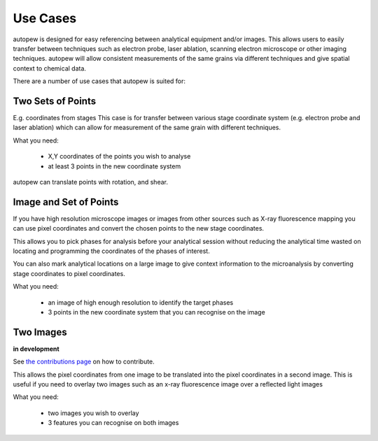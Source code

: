 Use Cases
============


autopew is designed for easy referencing between analytical equipment and/or images.
This allows users to easily transfer between techniques such as electron probe,
laser ablation, scanning electron microscope or other imaging techniques.
autopew will allow consistent measurements of the same grains via different
techniques and give spatial context to chemical data.

.. image:: ../_static/transform_concept.png
  :align: center
  :width: 35%

There are a number of use cases that autopew is suited for:


Two Sets of Points
--------------------

E.g. coordinates from stages
This case is for transfer between various stage coordinate system (e.g. electron
probe and laser ablation) which can allow for measurement of the same grain with
different techniques.

What you need:

  * X,Y coordinates of the points you wish to analyse
  * at least 3 points in the new coordinate system

.. image:: ../_static/coordinatetransform.png
  :alt: image of coordinate transform between two sets of points
  :align: center
  :width: 65%

autopew can translate points with rotation, and shear.

.. seealso::

  `stage2stage workflow <workflows/stage2stage.html>`__



Image and Set of Points
-------------------------

If you have high resolution microscope images or images from other sources such
as X-ray fluorescence mapping you can use pixel coordinates and convert the
chosen points to the new stage coordinates.

This allows you to pick phases for analysis before your analytical session without
reducing the analytical time wasted on locating and programming the coordinates
of the phases of interest.

You can also mark analytical locations on a large image to give context
information to the microanalysis by converting stage coordinates to pixel coordinates.

What you need:

  * an image of high enough resolution to identify the target phases
  * 3 points in the new coordinate system that you can recognise on the image

  .. image:: ../_static/stage2image_concept.png
    :align: center
    :width: 80%

  .. seealso::

    `image to stage workflow <workflows/image2laser.html>`__,
    `stage to image workflow <workflows/stage2image.html>`__


Two Images
-------------
**in development**

See `the contributions page <../dev/contributing.html>`__ on how to contribute.

This allows the pixel coordinates from one image to be translated into the
pixel coordinates in a second image. This is useful if you need to overlay two
images such as an x-ray fluorescence image over a reflected light images

What you need:

  * two images you wish to overlay
  * 3 features you can recognise on both images
